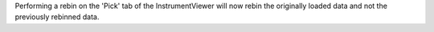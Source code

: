 Performing a rebin on the 'Pick' tab of the InstrumentViewer will now rebin the originally loaded data and not the previously rebinned data.
